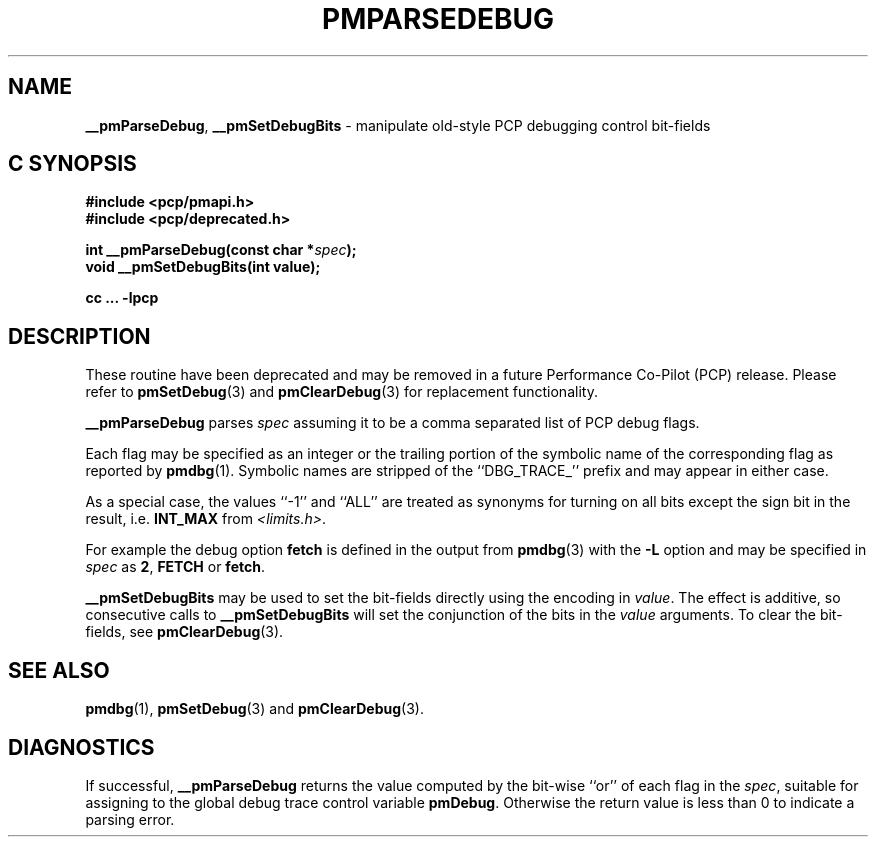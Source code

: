 '\"macro stdmacro
.\"
.\" Copyright (c) 2000-2004 Silicon Graphics, Inc.  All Rights Reserved.
.\"
.\" This program is free software; you can redistribute it and/or modify it
.\" under the terms of the GNU General Public License as published by the
.\" Free Software Foundation; either version 2 of the License, or (at your
.\" option) any later version.
.\"
.\" This program is distributed in the hope that it will be useful, but
.\" WITHOUT ANY WARRANTY; without even the implied warranty of MERCHANTABILITY
.\" or FITNESS FOR A PARTICULAR PURPOSE.  See the GNU General Public License
.\" for more details.
.\"
.\"
.TH PMPARSEDEBUG 3 "PCP" "Performance Co-Pilot"
.SH NAME
\f3__pmParseDebug\f1,
\f3__pmSetDebugBits\f1 \- manipulate old-style PCP debugging control bit-fields
.SH "C SYNOPSIS"
.ft 3
#include <pcp/pmapi.h>
.br
#include <pcp/deprecated.h>
.sp
int __pmParseDebug(const char *\fIspec\fP);
.br
void __pmSetDebugBits(int value);
.sp
cc ... \-lpcp
.ft 1
.SH DESCRIPTION
.PP
These routine have been deprecated and may be removed in a future
Performance Co-Pilot (PCP) release.
Please refer to
.BR pmSetDebug (3)
and
.BR pmClearDebug (3)
for replacement functionality.
.PP
.B __pmParseDebug
parses
.I spec
assuming it to be a comma separated list of PCP debug flags.
.PP
Each flag may be specified as an integer or the
trailing portion of the symbolic name of the corresponding flag as reported
by
.BR pmdbg (1).
Symbolic names are stripped of the ``DBG_TRACE_'' prefix and may appear
in either case.
.PP
As a special case, the values ``\-1'' and ``ALL'' are treated as synonyms
for turning on all bits except the sign bit in the result, i.e. \c
.B INT_MAX
from
.IR <limits.h> .
.PP
For example the debug option
.B fetch
is defined in the output from
.BR pmdbg (3)
with the
.B \-L
option and may be specified in
.I spec
as
.BR 2 ,
.B FETCH
or
.BR fetch .
.PP
.B __pmSetDebugBits
may be used to set the bit-fields directly using the encoding in
.IR value .
The effect is additive, so consecutive calls to
.B __pmSetDebugBits
will set the conjunction of the bits in the
.I value
arguments.  To clear the bit-fields, see
.BR pmClearDebug (3).
.SH SEE ALSO
.BR pmdbg (1),
.BR pmSetDebug (3)
and
.BR pmClearDebug (3).
.SH DIAGNOSTICS
If successful,
.B __pmParseDebug
returns the value computed by the bit-wise ``or'' of each flag in the
.IR spec ,
suitable for assigning to the global debug trace control variable
.BR pmDebug .
Otherwise the return value is less than 0 to indicate a parsing error.
